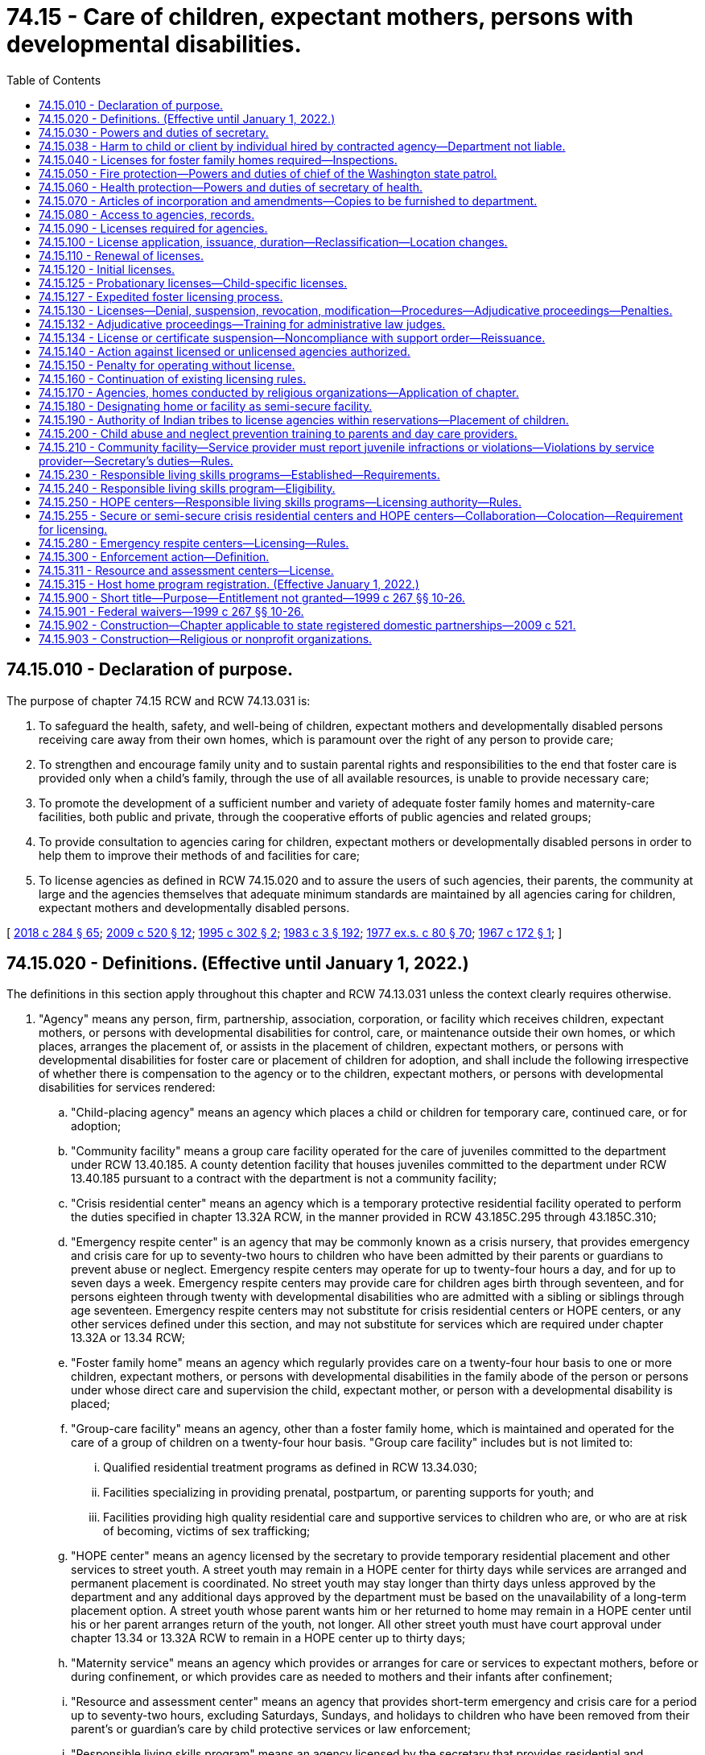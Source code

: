 = 74.15 - Care of children, expectant mothers, persons with developmental disabilities.
:toc:

== 74.15.010 - Declaration of purpose.
The purpose of chapter 74.15 RCW and RCW 74.13.031 is:

. To safeguard the health, safety, and well-being of children, expectant mothers and developmentally disabled persons receiving care away from their own homes, which is paramount over the right of any person to provide care;

. To strengthen and encourage family unity and to sustain parental rights and responsibilities to the end that foster care is provided only when a child's family, through the use of all available resources, is unable to provide necessary care;

. To promote the development of a sufficient number and variety of adequate foster family homes and maternity-care facilities, both public and private, through the cooperative efforts of public agencies and related groups;

. To provide consultation to agencies caring for children, expectant mothers or developmentally disabled persons in order to help them to improve their methods of and facilities for care;

. To license agencies as defined in RCW 74.15.020 and to assure the users of such agencies, their parents, the community at large and the agencies themselves that adequate minimum standards are maintained by all agencies caring for children, expectant mothers and developmentally disabled persons.

[ http://lawfilesext.leg.wa.gov/biennium/2017-18/Pdf/Bills/Session%20Laws/Senate/6407.SL.pdf?cite=2018%20c%20284%20§%2065[2018 c 284 § 65]; http://lawfilesext.leg.wa.gov/biennium/2009-10/Pdf/Bills/Session%20Laws/House/2106-S2.SL.pdf?cite=2009%20c%20520%20§%2012[2009 c 520 § 12]; http://lawfilesext.leg.wa.gov/biennium/1995-96/Pdf/Bills/Session%20Laws/House/1906-S.SL.pdf?cite=1995%20c%20302%20§%202[1995 c 302 § 2]; http://leg.wa.gov/CodeReviser/documents/sessionlaw/1983c3.pdf?cite=1983%20c%203%20§%20192[1983 c 3 § 192]; http://leg.wa.gov/CodeReviser/documents/sessionlaw/1977ex1c80.pdf?cite=1977%20ex.s.%20c%2080%20§%2070[1977 ex.s. c 80 § 70]; http://leg.wa.gov/CodeReviser/documents/sessionlaw/1967c172.pdf?cite=1967%20c%20172%20§%201[1967 c 172 § 1]; ]

== 74.15.020 - Definitions. (Effective until January 1, 2022.)
The definitions in this section apply throughout this chapter and RCW 74.13.031 unless the context clearly requires otherwise.

. "Agency" means any person, firm, partnership, association, corporation, or facility which receives children, expectant mothers, or persons with developmental disabilities for control, care, or maintenance outside their own homes, or which places, arranges the placement of, or assists in the placement of children, expectant mothers, or persons with developmental disabilities for foster care or placement of children for adoption, and shall include the following irrespective of whether there is compensation to the agency or to the children, expectant mothers, or persons with developmental disabilities for services rendered:

.. "Child-placing agency" means an agency which places a child or children for temporary care, continued care, or for adoption;

.. "Community facility" means a group care facility operated for the care of juveniles committed to the department under RCW 13.40.185. A county detention facility that houses juveniles committed to the department under RCW 13.40.185 pursuant to a contract with the department is not a community facility;

.. "Crisis residential center" means an agency which is a temporary protective residential facility operated to perform the duties specified in chapter 13.32A RCW, in the manner provided in RCW 43.185C.295 through 43.185C.310;

.. "Emergency respite center" is an agency that may be commonly known as a crisis nursery, that provides emergency and crisis care for up to seventy-two hours to children who have been admitted by their parents or guardians to prevent abuse or neglect. Emergency respite centers may operate for up to twenty-four hours a day, and for up to seven days a week. Emergency respite centers may provide care for children ages birth through seventeen, and for persons eighteen through twenty with developmental disabilities who are admitted with a sibling or siblings through age seventeen. Emergency respite centers may not substitute for crisis residential centers or HOPE centers, or any other services defined under this section, and may not substitute for services which are required under chapter 13.32A or 13.34 RCW;

.. "Foster family home" means an agency which regularly provides care on a twenty-four hour basis to one or more children, expectant mothers, or persons with developmental disabilities in the family abode of the person or persons under whose direct care and supervision the child, expectant mother, or person with a developmental disability is placed;

.. "Group-care facility" means an agency, other than a foster family home, which is maintained and operated for the care of a group of children on a twenty-four hour basis. "Group care facility" includes but is not limited to:

... Qualified residential treatment programs as defined in RCW 13.34.030;

... Facilities specializing in providing prenatal, postpartum, or parenting supports for youth; and

... Facilities providing high quality residential care and supportive services to children who are, or who are at risk of becoming, victims of sex trafficking;

.. "HOPE center" means an agency licensed by the secretary to provide temporary residential placement and other services to street youth. A street youth may remain in a HOPE center for thirty days while services are arranged and permanent placement is coordinated. No street youth may stay longer than thirty days unless approved by the department and any additional days approved by the department must be based on the unavailability of a long-term placement option. A street youth whose parent wants him or her returned to home may remain in a HOPE center until his or her parent arranges return of the youth, not longer. All other street youth must have court approval under chapter 13.34 or 13.32A RCW to remain in a HOPE center up to thirty days;

.. "Maternity service" means an agency which provides or arranges for care or services to expectant mothers, before or during confinement, or which provides care as needed to mothers and their infants after confinement;

.. "Resource and assessment center" means an agency that provides short-term emergency and crisis care for a period up to seventy-two hours, excluding Saturdays, Sundays, and holidays to children who have been removed from their parent's or guardian's care by child protective services or law enforcement;

.. "Responsible living skills program" means an agency licensed by the secretary that provides residential and transitional living services to persons ages sixteen to eighteen who are dependent under chapter 13.34 RCW and who have been unable to live in his or her legally authorized residence and, as a result, the minor lived outdoors or in another unsafe location not intended for occupancy by the minor. Dependent minors ages fourteen and fifteen may be eligible if no other placement alternative is available and the department approves the placement;

.. "Service provider" means the entity that operates a community facility.

. "Agency" shall not include the following:

.. Persons related to the child, expectant mother, or person with developmental disability in the following ways:

... Any blood relative, including those of half-blood, and including first cousins, second cousins, nephews or nieces, and persons of preceding generations as denoted by prefixes of grand, great, or great-great;

... Stepfather, stepmother, stepbrother, and stepsister;

... A person who legally adopts a child or the child's parent as well as the natural and other legally adopted children of such persons, and other relatives of the adoptive parents in accordance with state law;

... Spouses of any persons named in (a)(i), (ii), or (iii) of this subsection (2), even after the marriage is terminated;

.. Relatives, as named in (a)(i), (ii), (iii), or (iv) of this subsection (2), of any half sibling of the child; or

.. Extended family members, as defined by the law or custom of the Indian child's tribe or, in the absence of such law or custom, a person who has reached the age of eighteen and who is the Indian child's grandparent, aunt or uncle, brother or sister, brother-in-law or sister-in-law, niece or nephew, first or second cousin, or stepparent who provides care in the family abode on a twenty-four-hour basis to an Indian child as defined in 25 U.S.C. Sec. 1903(4);

.. Persons who are legal guardians of the child, expectant mother, or persons with developmental disabilities;

.. Persons who care for a neighbor's or friend's child or children, with or without compensation, where the parent and person providing care on a twenty-four-hour basis have agreed to the placement in writing and the state is not providing any payment for the care;

.. A person, partnership, corporation, or other entity that provides placement or similar services to exchange students or international student exchange visitors or persons who have the care of an exchange student in their home;

.. A person, partnership, corporation, or other entity that provides placement or similar services to international children who have entered the country by obtaining visas that meet the criteria for medical care as established by the United States citizenship and immigration services, or persons who have the care of such an international child in their home;

.. Schools, including boarding schools, which are engaged primarily in education, operate on a definite school year schedule, follow a stated academic curriculum, accept only school-age children and do not accept custody of children;

.. Hospitals licensed pursuant to chapter 70.41 RCW when performing functions defined in chapter 70.41 RCW, nursing homes licensed under chapter 18.51 RCW and assisted living facilities licensed under chapter 18.20 RCW;

.. Licensed physicians or lawyers;

.. Facilities approved and certified under chapter 71A.22 RCW;

.. Any agency having been in operation in this state ten years prior to June 8, 1967, and not seeking or accepting moneys or assistance from any state or federal agency, and is supported in part by an endowment or trust fund;

.. Persons who have a child in their home for purposes of adoption, if the child was placed in such home by a licensed child-placing agency, an authorized public or tribal agency or court or if a replacement report has been filed under chapter 26.33 RCW and the placement has been approved by the court;

.. An agency operated by any unit of local, state, or federal government or an agency licensed by an Indian tribe pursuant to RCW 74.15.190;

.. A maximum or medium security program for juvenile offenders operated by or under contract with the department;

.. An agency located on a federal military reservation, except where the military authorities request that such agency be subject to the licensing requirements of this chapter;

.. [Empty]
... A host home program, and host home, operated by a tax exempt organization for youth not in the care of or receiving services from the department, if that program: (A) Recruits and screens potential homes in the program, including performing background checks on individuals over the age of eighteen residing in the home through the Washington state patrol or equivalent law enforcement agency and performing physical inspections of the home; (B) screens and provides case management services to youth in the program; (C) obtains a notarized permission slip or limited power of attorney from the parent or legal guardian of the youth authorizing the youth to participate in the program and the authorization is updated every six months when a youth remains in a host home longer than six months; (D) obtains insurance for the program through an insurance provider authorized under Title 48 RCW; (E) provides mandatory reporter and confidentiality training; and (F) registers with the secretary of state as provided in RCW 24.03.550.

... For purposes of this section, a "host home" is a private home that volunteers to host youth in need of temporary placement that is associated with a host home program.

... For purposes of this section, a "host home program" is a program that provides support to individual host homes and meets the requirements of (o)(i) of this subsection.

... Any host home program that receives local, state, or government funding shall report the following information to the office of homeless youth prevention and protection programs annually by December 1st of each year: The number of children the program served, why the child was placed with a host home, and where the child went after leaving the host home, including but not limited to returning to the parents, running away, reaching the age of majority, or becoming a dependent of the state;

.. Receiving centers as defined in RCW 7.68.380.

. "Department" means the department of children, youth, and families.

. "Juvenile" means a person under the age of twenty-one who has been sentenced to a term of confinement under the supervision of the department under RCW 13.40.185.

. "Performance-based contracts" or "contracting" means the structuring of all aspects of the procurement of services around the purpose of the work to be performed and the desired results with the contract requirements set forth in clear, specific, and objective terms with measurable outcomes. Contracts may also include provisions that link the performance of the contractor to the level and timing of the reimbursement.

. "Probationary license" means a license issued as a disciplinary measure to an agency that has previously been issued a full license but is out of compliance with licensing standards.

. "Requirement" means any rule, regulation, or standard of care to be maintained by an agency.

. "Secretary" means the secretary of the department.

. "Street youth" means a person under the age of eighteen who lives outdoors or in another unsafe location not intended for occupancy by the minor and who is not residing with his or her parent or at his or her legally authorized residence.

. "Transitional living services" means at a minimum, to the extent funds are available, the following:

.. Educational services, including basic literacy and computational skills training, either in local alternative or public high schools or in a high school equivalency program that leads to obtaining a high school equivalency degree;

.. Assistance and counseling related to obtaining vocational training or higher education, job readiness, job search assistance, and placement programs;

.. Counseling and instruction in life skills such as money management, home management, consumer skills, parenting, health care, access to community resources, and transportation and housing options;

.. Individual and group counseling; and

.. Establishing networks with federal agencies and state and local organizations such as the United States department of labor, employment and training administration programs including the workforce innovation and opportunity act which administers private industry councils and the job corps; vocational rehabilitation; and volunteer programs.

[ http://lawfilesext.leg.wa.gov/biennium/2019-20/Pdf/Bills/Session%20Laws/House/1775-S3.SL.pdf?cite=2020%20c%20331%20§%2010[2020 c 331 § 10]; http://lawfilesext.leg.wa.gov/biennium/2019-20/Pdf/Bills/Session%20Laws/Senate/6623.SL.pdf?cite=2020%20c%20265%20§%201[2020 c 265 § 1]; http://lawfilesext.leg.wa.gov/biennium/2019-20/Pdf/Bills/Session%20Laws/House/1900.SL.pdf?cite=2019%20c%20172%20§%2010[2019 c 172 § 10]; http://lawfilesext.leg.wa.gov/biennium/2017-18/Pdf/Bills/Session%20Laws/Senate/6407.SL.pdf?cite=2018%20c%20284%20§%2067[2018 c 284 § 67]; 2018 c 284 § 66; http://lawfilesext.leg.wa.gov/biennium/2017-18/Pdf/Bills/Session%20Laws/House/1661-S2.SL.pdf?cite=2017%203rd%20sp.s.%20c%206%20§%20408[2017 3rd sp.s. c 6 § 408]; http://lawfilesext.leg.wa.gov/biennium/2017-18/Pdf/Bills/Session%20Laws/Senate/5237.SL.pdf?cite=2017%20c%2039%20§%2011[2017 c 39 § 11]; http://lawfilesext.leg.wa.gov/biennium/2015-16/Pdf/Bills/Session%20Laws/House/2440-S.SL.pdf?cite=2016%20c%20166%20§%201[2016 c 166 § 1]; http://lawfilesext.leg.wa.gov/biennium/2013-14/Pdf/Bills/Session%20Laws/House/1261-S.SL.pdf?cite=2013%20c%20105%20§%202[2013 c 105 § 2]; http://lawfilesext.leg.wa.gov/biennium/2011-12/Pdf/Bills/Session%20Laws/House/2056-S.SL.pdf?cite=2012%20c%2010%20§%2061[2012 c 10 § 61]; http://lawfilesext.leg.wa.gov/biennium/2009-10/Pdf/Bills/Session%20Laws/House/2106-S2.SL.pdf?cite=2009%20c%20520%20§%2013[2009 c 520 § 13]; http://lawfilesext.leg.wa.gov/biennium/2007-08/Pdf/Bills/Session%20Laws/House/1377.SL.pdf?cite=2007%20c%20412%20§%201[2007 c 412 § 1]; http://lawfilesext.leg.wa.gov/biennium/2005-06/Pdf/Bills/Session%20Laws/House/2964-S2.SL.pdf?cite=2006%20c%20265%20§%20401[2006 c 265 § 401]; http://lawfilesext.leg.wa.gov/biennium/2005-06/Pdf/Bills/Session%20Laws/House/3182-S.SL.pdf?cite=2006%20c%2090%20§%201[2006 c 90 § 1]; http://lawfilesext.leg.wa.gov/biennium/2005-06/Pdf/Bills/Session%20Laws/House/2353-S2.SL.pdf?cite=2006%20c%2054%20§%207[2006 c 54 § 7]; prior:  2001 c 230 § 1; http://lawfilesext.leg.wa.gov/biennium/2001-02/Pdf/Bills/Session%20Laws/House/1346.SL.pdf?cite=2001%20c%20144%20§%201[2001 c 144 § 1]; http://lawfilesext.leg.wa.gov/biennium/2001-02/Pdf/Bills/Session%20Laws/House/1070.SL.pdf?cite=2001%20c%20137%20§%203[2001 c 137 § 3]; http://lawfilesext.leg.wa.gov/biennium/1999-00/Pdf/Bills/Session%20Laws/House/1493-S2.SL.pdf?cite=1999%20c%20267%20§%2011[1999 c 267 § 11]; http://lawfilesext.leg.wa.gov/biennium/1997-98/Pdf/Bills/Session%20Laws/Senate/6445-S2.SL.pdf?cite=1998%20c%20269%20§%203[1998 c 269 § 3]; http://lawfilesext.leg.wa.gov/biennium/1997-98/Pdf/Bills/Session%20Laws/Senate/5018.SL.pdf?cite=1997%20c%20245%20§%207[1997 c 245 § 7]; prior:  1995 c 311 § 18; http://lawfilesext.leg.wa.gov/biennium/1995-96/Pdf/Bills/Session%20Laws/House/1906-S.SL.pdf?cite=1995%20c%20302%20§%203[1995 c 302 § 3]; http://lawfilesext.leg.wa.gov/biennium/1993-94/Pdf/Bills/Session%20Laws/Senate/6025.SL.pdf?cite=1994%20c%20273%20§%2021[1994 c 273 § 21]; http://lawfilesext.leg.wa.gov/biennium/1991-92/Pdf/Bills/Session%20Laws/House/1051-S.SL.pdf?cite=1991%20c%20128%20§%2014[1991 c 128 § 14]; http://leg.wa.gov/CodeReviser/documents/sessionlaw/1988c176.pdf?cite=1988%20c%20176%20§%20912[1988 c 176 § 912]; http://leg.wa.gov/CodeReviser/documents/sessionlaw/1987c170.pdf?cite=1987%20c%20170%20§%2012[1987 c 170 § 12]; http://leg.wa.gov/CodeReviser/documents/sessionlaw/1982c118.pdf?cite=1982%20c%20118%20§%205[1982 c 118 § 5]; http://leg.wa.gov/CodeReviser/documents/sessionlaw/1979c155.pdf?cite=1979%20c%20155%20§%2083[1979 c 155 § 83]; http://leg.wa.gov/CodeReviser/documents/sessionlaw/1977ex1c80.pdf?cite=1977%20ex.s.%20c%2080%20§%2071[1977 ex.s. c 80 § 71]; http://leg.wa.gov/CodeReviser/documents/sessionlaw/1967c172.pdf?cite=1967%20c%20172%20§%202[1967 c 172 § 2]; ]

== 74.15.030 - Powers and duties of secretary.
The secretary shall have the power and it shall be the secretary's duty:

. In consultation with the children's services advisory committee, and with the advice and assistance of persons representative of the various type agencies to be licensed, to designate categories of facilities for which separate or different requirements shall be developed as may be appropriate whether because of variations in the ages, sex and other characteristics of persons served, variations in the purposes and services offered or size or structure of the agencies to be licensed hereunder, or because of any other factor relevant thereto;

. In consultation with the children's services advisory committee, and with the advice and assistance of persons representative of the various type agencies to be licensed, to adopt and publish minimum requirements for licensing applicable to each of the various categories of agencies to be licensed.

The minimum requirements shall be limited to:

.. The size and suitability of a facility and the plan of operation for carrying out the purpose for which an applicant seeks a license;

.. Obtaining background information and any out-of-state equivalent, to determine whether the applicant or service provider is disqualified and to determine the character, competence, and suitability of an agency, the agency's employees, volunteers, and other persons associated with an agency;

.. Conducting background checks for those who will or may have unsupervised access to children or expectant mothers; however, a background check is not required if a caregiver approves an activity pursuant to the prudent parent standard contained in RCW 74.13.710;

.. Obtaining child protective services information or records maintained in the department case management information system. No unfounded allegation of child abuse or neglect as defined in RCW 26.44.020 may be disclosed to a child-placing agency, private adoption agency, or any other provider licensed under this chapter;

.. Submitting a fingerprint-based background check through the Washington state patrol under chapter 10.97 RCW and through the federal bureau of investigation for:

... Agencies and their staff, volunteers, students, and interns when the agency is seeking license or relicense;

... Foster care and adoption placements; and

... Any adult living in a home where a child may be placed;

.. If any adult living in the home has not resided in the state of Washington for the preceding five years, the department shall review any child abuse and neglect registries maintained by any state where the adult has resided over the preceding five years;

.. The cost of fingerprint background check fees will be paid as required in RCW 43.43.837;

.. National and state background information must be used solely for the purpose of determining eligibility for a license and for determining the character, suitability, and competence of those persons or agencies, excluding parents, not required to be licensed who are authorized to care for children or expectant mothers;

.. The number of qualified persons required to render the type of care and treatment for which an agency seeks a license;

.. The safety, cleanliness, and general adequacy of the premises to provide for the comfort, care and well-being of children or expectant mothers;

.. The provision of necessary care, including food, clothing, supervision and discipline; physical, mental and social well-being; and educational, recreational and spiritual opportunities for those served;

.. The financial ability of an agency to comply with minimum requirements established pursuant to this chapter and RCW 74.13.031; and

.. The maintenance of records pertaining to the admission, progress, health and discharge of persons served;

. To investigate any person, including relatives by blood or marriage except for parents, for character, suitability, and competence in the care and treatment of children or expectant mothers prior to authorizing that person to care for children or expectant mothers. However, if a child is placed with a relative under RCW 13.34.065 or 13.34.130, and if such relative appears otherwise suitable and competent to provide care and treatment the criminal history background check required by this section need not be completed before placement, but shall be completed as soon as possible after placement;

. On reports of alleged child abuse and neglect, to investigate agencies in accordance with chapter 26.44 RCW, including agencies or facilities operated by the department of social and health services that receive children for care outside their own homes, child day-care centers, and family day-care homes, to determine whether the alleged abuse or neglect has occurred, and whether child protective services or referral to a law enforcement agency is appropriate;

. To issue, revoke, or deny licenses to agencies pursuant to this chapter and RCW 74.13.031. Licenses shall specify the category of care which an agency is authorized to render and the ages, sex and number of persons to be served;

. To prescribe the procedures and the form and contents of reports necessary for the administration of this chapter and RCW 74.13.031 and to require regular reports from each licensee;

. To inspect agencies periodically to determine whether or not there is compliance with this chapter and RCW 74.13.031 and the requirements adopted hereunder;

. To review requirements adopted hereunder at least every two years and to adopt appropriate changes after consultation with affected groups for child day-care requirements and with the children's services advisory committee for requirements for other agencies; and

. To consult with public and private agencies in order to help them improve their methods and facilities for the care of children or expectant mothers.

[ http://lawfilesext.leg.wa.gov/biennium/2019-20/Pdf/Bills/Session%20Laws/Senate/5955-S.SL.pdf?cite=2019%20c%20470%20§%2020[2019 c 470 § 20]; http://lawfilesext.leg.wa.gov/biennium/2017-18/Pdf/Bills/Session%20Laws/House/1661-S2.SL.pdf?cite=2017%203rd%20sp.s.%20c%206%20§%20409[2017 3rd sp.s. c 6 § 409]; http://lawfilesext.leg.wa.gov/biennium/2013-14/Pdf/Bills/Session%20Laws/Senate/6479-S.SL.pdf?cite=2014%20c%20104%20§%202[2014 c 104 § 2]; http://lawfilesext.leg.wa.gov/biennium/2007-08/Pdf/Bills/Session%20Laws/Senate/5774-S.SL.pdf?cite=2007%20c%20387%20§%205[2007 c 387 § 5]; http://lawfilesext.leg.wa.gov/biennium/2007-08/Pdf/Bills/Session%20Laws/Senate/5952-S.SL.pdf?cite=2007%20c%2017%20§%2014[2007 c 17 § 14]; prior:  2006 c 265 § 402; http://lawfilesext.leg.wa.gov/biennium/2005-06/Pdf/Bills/Session%20Laws/House/2353-S2.SL.pdf?cite=2006%20c%2054%20§%208[2006 c 54 § 8]; http://lawfilesext.leg.wa.gov/biennium/2005-06/Pdf/Bills/Session%20Laws/House/1152-S2.SL.pdf?cite=2005%20c%20490%20§%2011[2005 c 490 § 11]; prior:  2000 c 162 § 20; http://lawfilesext.leg.wa.gov/biennium/1999-00/Pdf/Bills/Session%20Laws/Senate/6217-S.SL.pdf?cite=2000%20c%20122%20§%2040[2000 c 122 § 40]; http://lawfilesext.leg.wa.gov/biennium/1997-98/Pdf/Bills/Session%20Laws/Senate/5710-S2.SL.pdf?cite=1997%20c%20386%20§%2033[1997 c 386 § 33]; http://lawfilesext.leg.wa.gov/biennium/1995-96/Pdf/Bills/Session%20Laws/House/1906-S.SL.pdf?cite=1995%20c%20302%20§%204[1995 c 302 § 4]; http://leg.wa.gov/CodeReviser/documents/sessionlaw/1988c189.pdf?cite=1988%20c%20189%20§%203[1988 c 189 § 3]; prior:  1987 c 524 § 13; http://leg.wa.gov/CodeReviser/documents/sessionlaw/1987c486.pdf?cite=1987%20c%20486%20§%2014[1987 c 486 § 14]; http://leg.wa.gov/CodeReviser/documents/sessionlaw/1984c188.pdf?cite=1984%20c%20188%20§%205[1984 c 188 § 5]; http://leg.wa.gov/CodeReviser/documents/sessionlaw/1982c118.pdf?cite=1982%20c%20118%20§%206[1982 c 118 § 6]; http://leg.wa.gov/CodeReviser/documents/sessionlaw/1980c125.pdf?cite=1980%20c%20125%20§%201[1980 c 125 § 1]; http://leg.wa.gov/CodeReviser/documents/sessionlaw/1979c141.pdf?cite=1979%20c%20141%20§%20355[1979 c 141 § 355]; http://leg.wa.gov/CodeReviser/documents/sessionlaw/1977ex1c80.pdf?cite=1977%20ex.s.%20c%2080%20§%2072[1977 ex.s. c 80 § 72]; http://leg.wa.gov/CodeReviser/documents/sessionlaw/1967c172.pdf?cite=1967%20c%20172%20§%203[1967 c 172 § 3]; ]

== 74.15.038 - Harm to child or client by individual hired by contracted agency—Department not liable.
If an agency operating under contract with the department chooses to hire an individual that would be precluded from employment with the department based on a disqualifying crime or negative action, the department and its officers and employees have no liability arising from any injury or harm to a child or other department client that is attributable to such individual.

[ http://lawfilesext.leg.wa.gov/biennium/2017-18/Pdf/Bills/Session%20Laws/Senate/6287.SL.pdf?cite=2018%20c%2058%20§%2056[2018 c 58 § 56]; http://lawfilesext.leg.wa.gov/biennium/2013-14/Pdf/Bills/Session%20Laws/Senate/6095-S.SL.pdf?cite=2014%20c%2088%20§%203[2014 c 88 § 3]; ]

== 74.15.040 - Licenses for foster family homes required—Inspections.
An agency seeking to accept and serve children, developmentally disabled persons, or expectant mothers as a foster family home shall make application for license in such form and substance as required by the department. The department shall maintain a list of applicants through which placement may be undertaken. However, agencies and the department shall not place a child, developmentally disabled person, or expectant mother in a home until the home is licensed. The department shall inquire whether an applicant has previously resided in any other state or foreign country and shall check databases available to it through the Washington state patrol and federal bureau of investigation to ascertain whether the applicant has ever been the subject of a conviction or civil finding outside of the state of Washington that bears upon the fitness of the applicant to serve as a foster family home. Foster family homes shall be inspected prior to licensure, except that inspection by the department is not required if the foster family home is under the supervision of a licensed agency upon certification to the department by the licensed agency that such homes meet the requirements for foster homes as adopted pursuant to chapter 74.15 RCW and RCW 74.13.031.

[ http://lawfilesext.leg.wa.gov/biennium/2007-08/Pdf/Bills/Session%20Laws/House/2835.SL.pdf?cite=2008%20c%20232%20§%203[2008 c 232 § 3]; http://leg.wa.gov/CodeReviser/documents/sessionlaw/1982c118.pdf?cite=1982%20c%20118%20§%207[1982 c 118 § 7]; http://leg.wa.gov/CodeReviser/documents/sessionlaw/1979c141.pdf?cite=1979%20c%20141%20§%20356[1979 c 141 § 356]; http://leg.wa.gov/CodeReviser/documents/sessionlaw/1967c172.pdf?cite=1967%20c%20172%20§%204[1967 c 172 § 4]; ]

== 74.15.050 - Fire protection—Powers and duties of chief of the Washington state patrol.
The chief of the Washington state patrol, through the director of fire protection, shall have the power and it shall be his or her duty:

. In consultation with the children's services advisory committee and with the advice and assistance of persons representative of the various type agencies to be licensed, to adopt recognized minimum standard requirements pertaining to each category of agency established pursuant to chapter 74.15 RCW and RCW 74.13.031, except foster family homes and child-placing agencies, necessary to protect all persons residing therein from fire hazards;

. To make or cause to be made such inspections and investigations of agencies, other than foster family homes or child-placing agencies, as he or she deems necessary;

. To make a periodic review of requirements under RCW 74.15.030(7) and to adopt necessary changes after consultation as required in subsection (1) of this section;

. To issue to applicants for licenses hereunder, other than foster family homes or child-placing agencies, who comply with the requirements, a certificate of compliance, a copy of which shall be presented to the department before a license shall be issued, except that an initial license may be issued as provided in RCW 74.15.120.

[ http://lawfilesext.leg.wa.gov/biennium/2009-10/Pdf/Bills/Session%20Laws/House/2106-S2.SL.pdf?cite=2009%20c%20520%20§%2015[2009 c 520 § 15]; http://lawfilesext.leg.wa.gov/biennium/1995-96/Pdf/Bills/Session%20Laws/Senate/5093-S.SL.pdf?cite=1995%20c%20369%20§%2062[1995 c 369 § 62]; http://leg.wa.gov/CodeReviser/documents/sessionlaw/1986c266.pdf?cite=1986%20c%20266%20§%20123[1986 c 266 § 123]; http://leg.wa.gov/CodeReviser/documents/sessionlaw/1982c118.pdf?cite=1982%20c%20118%20§%208[1982 c 118 § 8]; http://leg.wa.gov/CodeReviser/documents/sessionlaw/1979c141.pdf?cite=1979%20c%20141%20§%20357[1979 c 141 § 357]; http://leg.wa.gov/CodeReviser/documents/sessionlaw/1967c172.pdf?cite=1967%20c%20172%20§%205[1967 c 172 § 5]; ]

== 74.15.060 - Health protection—Powers and duties of secretary of health.
The secretary of health shall have the power and it shall be his or her duty:

In consultation with the children's services advisory committee and with the advice and assistance of persons representative of the various type agencies to be licensed, to develop minimum requirements pertaining to each category of agency established pursuant to chapter 74.15 RCW and RCW 74.13.031, necessary to promote the health of all persons residing therein.

The secretary of health or the city, county, or district health department designated by the secretary shall have the power and the duty:

. To make or cause to be made such inspections and investigations of agencies as may be deemed necessary; and

. To issue to applicants for licenses hereunder who comply with the requirements adopted hereunder, a certificate of compliance, a copy of which shall be presented to the department before a license shall be issued, except that an initial license may be issued as provided in RCW 74.15.120.

[ http://lawfilesext.leg.wa.gov/biennium/2017-18/Pdf/Bills/Session%20Laws/House/1661-S2.SL.pdf?cite=2017%203rd%20sp.s.%20c%206%20§%20410[2017 3rd sp.s. c 6 § 410]; http://lawfilesext.leg.wa.gov/biennium/1991-92/Pdf/Bills/Session%20Laws/House/1115.SL.pdf?cite=1991%20c%203%20§%20376[1991 c 3 § 376]; http://leg.wa.gov/CodeReviser/documents/sessionlaw/1989ex1c9.pdf?cite=1989%201st%20ex.s.%20c%209%20§%20265[1989 1st ex.s. c 9 § 265]; http://leg.wa.gov/CodeReviser/documents/sessionlaw/1987c524.pdf?cite=1987%20c%20524%20§%2014[1987 c 524 § 14]; http://leg.wa.gov/CodeReviser/documents/sessionlaw/1982c118.pdf?cite=1982%20c%20118%20§%209[1982 c 118 § 9]; http://leg.wa.gov/CodeReviser/documents/sessionlaw/1970ex1c18.pdf?cite=1970%20ex.s.%20c%2018%20§%2014[1970 ex.s. c 18 § 14]; http://leg.wa.gov/CodeReviser/documents/sessionlaw/1967c172.pdf?cite=1967%20c%20172%20§%206[1967 c 172 § 6]; ]

== 74.15.070 - Articles of incorporation and amendments—Copies to be furnished to department.
A copy of the articles of incorporation of any agency or amendments to the articles of existing corporation agencies shall be sent by the secretary of state to the department at the time such articles or amendments are filed.

[ http://lawfilesext.leg.wa.gov/biennium/2017-18/Pdf/Bills/Session%20Laws/House/1661-S2.SL.pdf?cite=2017%203rd%20sp.s.%20c%206%20§%20411[2017 3rd sp.s. c 6 § 411]; http://leg.wa.gov/CodeReviser/documents/sessionlaw/1979c141.pdf?cite=1979%20c%20141%20§%20358[1979 c 141 § 358]; http://leg.wa.gov/CodeReviser/documents/sessionlaw/1967c172.pdf?cite=1967%20c%20172%20§%207[1967 c 172 § 7]; ]

== 74.15.080 - Access to agencies, records.
All agencies subject to chapter 74.15 RCW and RCW 74.13.031 shall accord the department, the secretary of health, the chief of the Washington state patrol, and the director of fire protection, or their designees, the right of entrance and the privilege of access to and inspection of records for the purpose of determining whether or not there is compliance with the provisions of chapter 74.15 RCW and RCW 74.13.031 and the requirements adopted thereunder.

[ http://lawfilesext.leg.wa.gov/biennium/2017-18/Pdf/Bills/Session%20Laws/House/1661-S2.SL.pdf?cite=2017%203rd%20sp.s.%20c%206%20§%20412[2017 3rd sp.s. c 6 § 412]; http://lawfilesext.leg.wa.gov/biennium/1995-96/Pdf/Bills/Session%20Laws/Senate/5093-S.SL.pdf?cite=1995%20c%20369%20§%2063[1995 c 369 § 63]; http://leg.wa.gov/CodeReviser/documents/sessionlaw/1989ex1c9.pdf?cite=1989%201st%20ex.s.%20c%209%20§%20266[1989 1st ex.s. c 9 § 266]; http://leg.wa.gov/CodeReviser/documents/sessionlaw/1986c266.pdf?cite=1986%20c%20266%20§%20124[1986 c 266 § 124]; http://leg.wa.gov/CodeReviser/documents/sessionlaw/1979c141.pdf?cite=1979%20c%20141%20§%20359[1979 c 141 § 359]; http://leg.wa.gov/CodeReviser/documents/sessionlaw/1967c172.pdf?cite=1967%20c%20172%20§%208[1967 c 172 § 8]; ]

== 74.15.090 - Licenses required for agencies.
Except as provided in RCW 74.15.190, it shall hereafter be unlawful for any agency to receive children, expectant mothers or developmentally disabled persons for supervision or care, or arrange for the placement of such persons, unless such agency is licensed as provided in chapter 74.15 RCW.

[ http://leg.wa.gov/CodeReviser/documents/sessionlaw/1987c170.pdf?cite=1987%20c%20170%20§%2014[1987 c 170 § 14]; http://leg.wa.gov/CodeReviser/documents/sessionlaw/1982c118.pdf?cite=1982%20c%20118%20§%2010[1982 c 118 § 10]; http://leg.wa.gov/CodeReviser/documents/sessionlaw/1977ex1c80.pdf?cite=1977%20ex.s.%20c%2080%20§%2073[1977 ex.s. c 80 § 73]; http://leg.wa.gov/CodeReviser/documents/sessionlaw/1967c172.pdf?cite=1967%20c%20172%20§%209[1967 c 172 § 9]; ]

== 74.15.100 - License application, issuance, duration—Reclassification—Location changes.
Each agency shall make application for a license or renewal of license to the department on forms prescribed by the department. A licensed agency having foster family homes under its supervision may make application for a license on behalf of any such foster family home. Such a foster home license shall cease to be valid when the home is no longer under the supervision of that agency. Upon receipt of such application, the department shall either grant or deny a license within ninety days unless the application is for licensure as a foster family home, in which case RCW 74.15.040 shall govern. A license shall be granted if the agency meets the minimum requirements set forth in this chapter and RCW 74.13.031 and the departmental requirements consistent herewith, except that an initial license may be issued as provided in RCW 74.15.120. Licenses provided for in this chapter and RCW 74.13.031 shall be issued for a period of three years. The licensee, however, shall advise the secretary of any material change in circumstances which might constitute grounds for reclassification of license as to category. The license issued under this chapter is not transferable and applies only to the licensee. The license shall be limited to a particular location which shall be stated on the license. For licensed foster family homes having an acceptable history of child care, the license may remain in effect for thirty days after a move, except that this will apply only if the family remains intact and children are placed in their care. Licensees must notify their licensor before moving to a new location and may request a continuation of the license at the new location. The department shall conduct a home inspection following notification that a foster family home has moved to a new location. Provided the new location and licensees meet minimum licensing standards, the licensor shall amend the license to reflect the new location. Licensees whose family remains intact and have no children placed in their care at the time of a move to a new location shall notify their licensor within ninety days of moving. If the licensee is in good standing at the time of the move, the licensor shall place the home on no-referral status and complete a home inspection within thirty days of notification. Such licensees shall remain on no-referral status and no new placements may be made in their home until the inspection is complete and the licensor determines that the new location meets minimum licensing standards.

[ http://lawfilesext.leg.wa.gov/biennium/2019-20/Pdf/Bills/Session%20Laws/Senate/6500-S.SL.pdf?cite=2020%20c%2073%20§%202[2020 c 73 § 2]; http://lawfilesext.leg.wa.gov/biennium/2017-18/Pdf/Bills/Session%20Laws/Senate/6407.SL.pdf?cite=2018%20c%20284%20§%2068[2018 c 284 § 68]; http://lawfilesext.leg.wa.gov/biennium/2009-10/Pdf/Bills/Session%20Laws/House/2106-S2.SL.pdf?cite=2009%20c%20520%20§%2016[2009 c 520 § 16]; http://lawfilesext.leg.wa.gov/biennium/2009-10/Pdf/Bills/Session%20Laws/Senate/5015.SL.pdf?cite=2009%20c%20206%20§%201[2009 c 206 § 1]; http://lawfilesext.leg.wa.gov/biennium/2005-06/Pdf/Bills/Session%20Laws/House/2964-S2.SL.pdf?cite=2006%20c%20265%20§%20403[2006 c 265 § 403]; http://lawfilesext.leg.wa.gov/biennium/1995-96/Pdf/Bills/Session%20Laws/House/1906-S.SL.pdf?cite=1995%20c%20302%20§%208[1995 c 302 § 8]; http://leg.wa.gov/CodeReviser/documents/sessionlaw/1982c118.pdf?cite=1982%20c%20118%20§%2011[1982 c 118 § 11]; http://leg.wa.gov/CodeReviser/documents/sessionlaw/1979c141.pdf?cite=1979%20c%20141%20§%20360[1979 c 141 § 360]; http://leg.wa.gov/CodeReviser/documents/sessionlaw/1967c172.pdf?cite=1967%20c%20172%20§%2010[1967 c 172 § 10]; ]

== 74.15.110 - Renewal of licenses.
If a licensee desires to apply for a renewal of its license, a request for a renewal shall be filed ninety days prior to the expiration date of the license except that a request for renewal of a foster family home license shall be filed prior to the expiration of the license. If the department has failed to act at the time of the expiration date of the license, the license shall continue in effect until such time as the department shall act.

[ http://lawfilesext.leg.wa.gov/biennium/1991-92/Pdf/Bills/Session%20Laws/Senate/5090-S.SL.pdf?cite=1991%20c%2014%20§%201[1991 c 14 § 1]; http://leg.wa.gov/CodeReviser/documents/sessionlaw/1967c172.pdf?cite=1967%20c%20172%20§%2011[1967 c 172 § 11]; ]

== 74.15.120 - Initial licenses.
The secretary may, at his or her discretion, issue an initial license instead of a full license, to an agency or facility for a period not to exceed six months, renewable for a period not to exceed two years, to allow such agency or facility reasonable time to become eligible for full license. An initial license shall not be granted to any foster family home except as specified in this section. An initial license may be granted to a foster family home only if the following three conditions are met: (1) The license is limited so that the licensee is authorized to provide care only to a specific child or specific children; (2) the department has determined that the licensee has a relationship with the child, and the child is comfortable with the licensee, or that it would otherwise be in the child's best interest to remain or be placed in the licensee's home; and (3) the initial license is issued for a period not to exceed ninety days.

[ http://lawfilesext.leg.wa.gov/biennium/2017-18/Pdf/Bills/Session%20Laws/House/1661-S2.SL.pdf?cite=2017%203rd%20sp.s.%20c%206%20§%20413[2017 3rd sp.s. c 6 § 413]; http://lawfilesext.leg.wa.gov/biennium/1995-96/Pdf/Bills/Session%20Laws/Senate/5885-S.SL.pdf?cite=1995%20c%20311%20§%2022[1995 c 311 § 22]; http://leg.wa.gov/CodeReviser/documents/sessionlaw/1979c141.pdf?cite=1979%20c%20141%20§%20361[1979 c 141 § 361]; http://leg.wa.gov/CodeReviser/documents/sessionlaw/1967c172.pdf?cite=1967%20c%20172%20§%2012[1967 c 172 § 12]; ]

== 74.15.125 - Probationary licenses—Child-specific licenses.
. The department may issue a probationary license to a licensee who has had a license but is temporarily unable to comply with a rule or has been the subject of multiple complaints or concerns about noncompliance if:

.. The noncompliance does not present an immediate threat to the health and well-being of the children but would be likely to do so if allowed to continue; and

.. The licensee has a plan approved by the department to correct the area of noncompliance within the probationary period.

. A probationary license may be issued for up to six months, and at the discretion of the department it may be extended for an additional six months. The department shall immediately terminate the probationary license, if at any time the noncompliance for which the probationary license was issued presents an immediate threat to the health or well-being of the children.

. The department may, at any time, issue a probationary license for due cause that states the conditions of probation.

. An existing license is invalidated when a probationary license is issued.

. At the expiration of the probationary license, the department shall reinstate the original license for the remainder of its term, issue a new license, or revoke the original license.

. A right to an adjudicative proceeding shall not accrue to the licensee whose license has been placed on probationary status unless the licensee does not agree with the placement on probationary status and the department then suspends, revokes, or modifies the license.

. [Empty]
.. The department may issue a child-specific license to a relative, as defined in RCW 13.36.020, or a suitable person, as defined in RCW 13.36.020, who opts to become licensed for placement of a specific child and that child's siblings or relatives in the department's care, custody, and control.

.. Such individuals must meet all minimum licensing requirements for foster family homes established pursuant to RCW 74.15.030 and are subject to child-specific license criteria, which the department is authorized to establish by rule.

.. For purposes of federal funding, a child-specific license is considered a full license with all of the rights and responsibilities of a foster family home license, except that at the discretion of the department the licensee may only receive placement of specific children pursuant to (a) of this subsection.

.. A child-specific license does not confer upon the licensee a right to placement of a particular child, nor does it confer party status in any proceeding under chapter 13.34 RCW.

.. The department shall seek input from the following stakeholders during the development and adoption of rules necessary to implement this section: Representatives from the kinship care oversight committee, an organization that represents current and former foster youth, an organization that represents child placing agencies, and a statewide advisory group of foster youth and alumni of foster care. The department shall seek tribal input as outlined in the department's government-to-government policy, per RCW 43.376.020.

[ http://lawfilesext.leg.wa.gov/biennium/2021-22/Pdf/Bills/Session%20Laws/Senate/5151-S.SL.pdf?cite=2021%20c%20304%20§%2030[2021 c 304 § 30]; http://lawfilesext.leg.wa.gov/biennium/1995-96/Pdf/Bills/Session%20Laws/House/1906-S.SL.pdf?cite=1995%20c%20302%20§%207[1995 c 302 § 7]; ]

== 74.15.127 - Expedited foster licensing process.
. The department shall design and implement an expedited foster licensing process.

. The expedited foster licensing process described in this section shall be available to individuals who:

.. Were licensed within the last five years;

.. Were not the subject of an adverse licensing action or a voluntary relinquishment;

.. Seek licensure for the same residence for which he or she was previously licensed provided that any changes to family constellation since the previous license is limited to individuals leaving the family constellation; and

.. Apply to the same agency for which he or she was previously licensed, with the understanding that the agency must be agreeable to supervise the home.

. The department shall make every effort to ensure that individuals qualifying for and seeking an expedited license are able to become licensed within forty days of the department receiving his or her application.

. The department shall only issue a foster license pursuant to this section after receiving a completed fingerprint-based background check, and may delay issuance of an expedited license solely based on awaiting the results of a background check.

. The department may issue a provisional expedited license pursuant to this section before completing a home study, but shall complete the home study as soon as possible after issuing a provisional expedited license.

. The department and its officers, agents, employees, and volunteers are not liable for injuries caused by the expedited foster licensing process.

[ http://lawfilesext.leg.wa.gov/biennium/2017-18/Pdf/Bills/Session%20Laws/Senate/5890-S.SL.pdf?cite=2017%203rd%20sp.s.%20c%2020%20§%204[2017 3rd sp.s. c 20 § 4]; ]

== 74.15.130 - Licenses—Denial, suspension, revocation, modification—Procedures—Adjudicative proceedings—Penalties.
. An agency may be denied a license, or any license issued pursuant to chapter 74.15 RCW and RCW 74.13.031 may be suspended, revoked, modified, or not renewed by the secretary upon proof (a) that the agency has failed or refused to comply with the provisions of chapter 74.15 RCW and RCW 74.13.031 or the requirements promulgated pursuant to the provisions of chapter 74.15 RCW and RCW 74.13.031; or (b) that the conditions required for the issuance of a license under chapter 74.15 RCW and RCW 74.13.031 have ceased to exist with respect to such licenses. RCW 43.20A.205 governs notice of a license denial, revocation, suspension, or modification and provides the right to an adjudicative proceeding.

. In any adjudicative proceeding regarding the denial, modification, suspension, or revocation of a foster family home license, the department's decision shall be upheld if there is reasonable cause to believe that:

.. The applicant or licensee lacks the character, suitability, or competence to care for children placed in out-of-home care, however, no unfounded, inconclusive, or screened-out report of child abuse or neglect may be used to deny employment or a license;

.. The applicant or licensee has failed or refused to comply with any provision of chapter 74.15 RCW, RCW 74.13.031, or the requirements adopted pursuant to such provisions; or

.. The conditions required for issuance of a license under chapter 74.15 RCW and RCW 74.13.031 have ceased to exist with respect to such licenses.

. In any adjudicative proceeding regarding the denial, modification, suspension, or revocation of any license under this chapter, other than a foster family home license, the department's decision shall be upheld if it is supported by a preponderance of the evidence.

. The department may assess civil monetary penalties upon proof that an agency has failed or refused to comply with the rules adopted under the provisions of this chapter and RCW 74.13.031 or that an agency subject to licensing under this chapter and RCW 74.13.031 is operating without a license except that civil monetary penalties shall not be levied against a licensed foster home. Monetary penalties levied against unlicensed agencies that submit an application for licensure within thirty days of notification and subsequently become licensed will be forgiven. These penalties may be assessed in addition to or in lieu of other disciplinary actions. Civil monetary penalties, if imposed, may be assessed and collected, with interest, for each day an agency is or was out of compliance. Civil monetary penalties shall not exceed two hundred fifty dollars per violation for group homes and child-placing agencies. Each day upon which the same or substantially similar action occurs is a separate violation subject to the assessment of a separate penalty. The department shall provide a notification period before a monetary penalty is effective and may forgive the penalty levied if the agency comes into compliance during this period. The department may suspend, revoke, or not renew a license for failure to pay a civil monetary penalty it has assessed pursuant to this chapter within ten days after such assessment becomes final. Chapter 43.20A RCW governs notice of a civil monetary penalty and provides the right of an adjudicative proceeding. The preponderance of evidence standard shall apply in adjudicative proceedings related to assessment of civil monetary penalties.

[ http://lawfilesext.leg.wa.gov/biennium/2007-08/Pdf/Bills/Session%20Laws/Senate/5321-S.SL.pdf?cite=2007%20c%20220%20§%206[2007 c 220 § 6]; http://lawfilesext.leg.wa.gov/biennium/2005-06/Pdf/Bills/Session%20Laws/House/2964-S2.SL.pdf?cite=2006%20c%20265%20§%20404[2006 c 265 § 404]; http://lawfilesext.leg.wa.gov/biennium/2005-06/Pdf/Bills/Session%20Laws/Senate/5806-S.SL.pdf?cite=2005%20c%20473%20§%206[2005 c 473 § 6]; http://lawfilesext.leg.wa.gov/biennium/1997-98/Pdf/Bills/Session%20Laws/House/2556-S.SL.pdf?cite=1998%20c%20314%20§%206[1998 c 314 § 6]; http://lawfilesext.leg.wa.gov/biennium/1995-96/Pdf/Bills/Session%20Laws/House/1906-S.SL.pdf?cite=1995%20c%20302%20§%205[1995 c 302 § 5]; http://leg.wa.gov/CodeReviser/documents/sessionlaw/1989c175.pdf?cite=1989%20c%20175%20§%20149[1989 c 175 § 149]; http://leg.wa.gov/CodeReviser/documents/sessionlaw/1982c118.pdf?cite=1982%20c%20118%20§%2012[1982 c 118 § 12]; http://leg.wa.gov/CodeReviser/documents/sessionlaw/1979c141.pdf?cite=1979%20c%20141%20§%20362[1979 c 141 § 362]; http://leg.wa.gov/CodeReviser/documents/sessionlaw/1967c172.pdf?cite=1967%20c%20172%20§%2013[1967 c 172 § 13]; ]

== 74.15.132 - Adjudicative proceedings—Training for administrative law judges.
. The office of administrative hearings shall not assign nor allow an administrative law judge to preside over an adjudicative hearing regarding denial, modification, suspension, or revocation of any license to provide child care, including foster care, under this chapter, unless such judge has received training related to state and federal laws and department policies and procedures regarding:

.. Child abuse, neglect, and maltreatment;

.. Child protective services investigations and standards;

.. Licensing activities and standards;

.. Child development; and

.. Parenting skills.

. The office of administrative hearings shall develop and implement a training program that carries out the requirements of this section. The office of administrative hearings shall consult and coordinate with the department in developing the training program. The department may assist the office of administrative hearings in developing and providing training to administrative law judges.

[ http://lawfilesext.leg.wa.gov/biennium/1995-96/Pdf/Bills/Session%20Laws/House/1906-S.SL.pdf?cite=1995%20c%20302%20§%206[1995 c 302 § 6]; ]

== 74.15.134 - License or certificate suspension—Noncompliance with support order—Reissuance.
The secretary shall immediately suspend the license or certificate of a person who has been certified pursuant to RCW 74.20A.320 by the department as a person who is not in compliance with a support order. If the person has continued to meet all other requirements for reinstatement during the suspension, reissuance of the license or certificate shall be automatic upon the secretary's receipt of a release issued by the department stating that the licensee is in compliance with the order.

[ http://lawfilesext.leg.wa.gov/biennium/2017-18/Pdf/Bills/Session%20Laws/House/1661-S2.SL.pdf?cite=2017%203rd%20sp.s.%20c%206%20§%20414[2017 3rd sp.s. c 6 § 414]; http://lawfilesext.leg.wa.gov/biennium/1997-98/Pdf/Bills/Session%20Laws/House/3901.SL.pdf?cite=1997%20c%2058%20§%20858[1997 c 58 § 858]; ]

== 74.15.140 - Action against licensed or unlicensed agencies authorized.
Notwithstanding the existence or pursuit of any other remedy, the secretary may, in the manner provided by law, upon the advice of the attorney general, who shall represent the department in the proceeding, maintain an action in the name of the state for injunction or such other relief as he or she may deem advisable against any agency subject to licensing under the provisions of chapter 74.15 RCW and RCW 74.13.031 or against any such agency not having a license as heretofore provided in chapter 74.15 RCW and RCW 74.13.031.

[ http://lawfilesext.leg.wa.gov/biennium/2013-14/Pdf/Bills/Session%20Laws/Senate/5077-S.SL.pdf?cite=2013%20c%2023%20§%20213[2013 c 23 § 213]; http://leg.wa.gov/CodeReviser/documents/sessionlaw/1979c141.pdf?cite=1979%20c%20141%20§%20363[1979 c 141 § 363]; http://leg.wa.gov/CodeReviser/documents/sessionlaw/1967c172.pdf?cite=1967%20c%20172%20§%2014[1967 c 172 § 14]; ]

== 74.15.150 - Penalty for operating without license.
Any agency operating without a license shall be guilty of a misdemeanor. This section shall not be enforceable against an agency until sixty days after the effective date of new rules, applicable to such agency, have been adopted under chapter 74.15 RCW and RCW 74.13.031.

[ http://leg.wa.gov/CodeReviser/documents/sessionlaw/1982c118.pdf?cite=1982%20c%20118%20§%2013[1982 c 118 § 13]; http://leg.wa.gov/CodeReviser/documents/sessionlaw/1967c172.pdf?cite=1967%20c%20172%20§%2015[1967 c 172 § 15]; ]

== 74.15.160 - Continuation of existing licensing rules.
Existing rules for licensing adopted pursuant to *chapter 74.14 RCW, sections 74.14.010 through 74.14.150, chapter 26, Laws of 1959, shall remain in force and effect until new rules are adopted under chapter 74.15 RCW and RCW 74.13.031, but not thereafter.

[ http://leg.wa.gov/CodeReviser/documents/sessionlaw/1982c118.pdf?cite=1982%20c%20118%20§%2014[1982 c 118 § 14]; http://leg.wa.gov/CodeReviser/documents/sessionlaw/1967c172.pdf?cite=1967%20c%20172%20§%2016[1967 c 172 § 16]; ]

== 74.15.170 - Agencies, homes conducted by religious organizations—Application of chapter.
Nothing in this chapter or the rules and regulations adopted pursuant thereto shall be construed as authorizing the supervision, regulation, or control of the remedial care or treatment of residents of any agency, children's institution, child-placing agency, maternity home, day or hourly nursery, foster home or other related institution conducted for or by members of a recognized religious sect, denomination or organization which in accordance with its creed, tenets, or principles depends for healing upon prayer in the practice of religion, nor shall the existence of any of the above conditions militate against the licensing of such a home or institution.

[ http://leg.wa.gov/CodeReviser/documents/sessionlaw/1967c172.pdf?cite=1967%20c%20172%20§%2021[1967 c 172 § 21]; ]

== 74.15.180 - Designating home or facility as semi-secure facility.
The department, pursuant to rules, may enable any licensed foster family home or group care facility to be designated as a semi-secure facility, as defined by RCW 13.32A.030.

[ http://leg.wa.gov/CodeReviser/documents/sessionlaw/1979c155.pdf?cite=1979%20c%20155%20§%2084[1979 c 155 § 84]; ]

== 74.15.190 - Authority of Indian tribes to license agencies within reservations—Placement of children.
. [Empty]
.. The state of Washington recognizes the authority of Indian tribes within the state to license agencies, located within the boundaries of a federally recognized Indian reservation, to receive children for control, care, and maintenance outside their own homes, or to place, receive, arrange the placement of, or assist in the placement of children for foster care or adoption.

.. The state of Washington recognizes the ability of the Indian tribes within the state to enter into agreements with the state to license agencies located on or near the federally recognized Indian reservation or, for those federally recognized tribes that do not have a reservation, then on or near the federally designated service delivery area, to receive children for control, care, and maintenance outside their own homes, or to place, receive, arrange the placement of, or assist in the placement of children for foster care.

.. The department and state licensed child-placing agencies may place children in tribally licensed facilities if the requirements of *RCW 74.15.030 (2)(b) and (3) and supporting rules are satisfied before placing the children in such facilities by the department or any state licensed child-placing agency.

. The department may enter into written agreements with Indian tribes within the state to define the terms under which the tribe may license agencies pursuant to subsection (1) of this section. The agreements shall include a definition of what are the geographic boundaries of the tribe for the purposes of licensing and may include locations on or near the federally recognized Indian reservation or, for those federally recognized tribes that do not have a reservation, then on or near the federally designated service delivery area.

. The department and its employees are immune from civil liability for damages arising from the conduct of agencies licensed by a tribe.

[ http://lawfilesext.leg.wa.gov/biennium/2005-06/Pdf/Bills/Session%20Laws/House/3182-S.SL.pdf?cite=2006%20c%2090%20§%202[2006 c 90 § 2]; http://leg.wa.gov/CodeReviser/documents/sessionlaw/1987c170.pdf?cite=1987%20c%20170%20§%2013[1987 c 170 § 13]; ]

== 74.15.200 - Child abuse and neglect prevention training to parents and day care providers.
The department shall have primary responsibility for providing child abuse and neglect prevention training to parents and licensed child day care providers of preschool age children participating in day care programs meeting the requirements of chapter 74.15 RCW. The department may limit training under this section to trainers' workshops and curriculum development using existing resources.

[ http://lawfilesext.leg.wa.gov/biennium/2017-18/Pdf/Bills/Session%20Laws/House/1661-S2.SL.pdf?cite=2017%203rd%20sp.s.%20c%206%20§%20415[2017 3rd sp.s. c 6 § 415]; http://leg.wa.gov/CodeReviser/documents/sessionlaw/1987c489.pdf?cite=1987%20c%20489%20§%205[1987 c 489 § 5]; ]

== 74.15.210 - Community facility—Service provider must report juvenile infractions or violations—Violations by service provider—Secretary's duties—Rules.
. Whenever the secretary contracts with a service provider to operate a community facility, the contract shall include a requirement that each service provider must report to the department any known infraction or violation of conditions committed by any juvenile under its supervision. The report must be made immediately upon learning of serious infractions or violations and within twenty-four hours for other infractions or violations.

. The secretary shall adopt rules to implement and enforce the provisions of this section. The rules shall contain a schedule of monetary penalties not to exceed the total compensation set forth in the contract, and include provisions that allow the secretary to terminate all contracts with a service provider that has violations of this section and the rules adopted under this section.

. The secretary shall document in writing all violations of this section and the rules adopted under this section, penalties, actions by the department to remove juveniles from a community facility, and contract terminations. The department shall give great weight to a service provider's record of violations, penalties, actions by the department to remove juveniles from a community facility, and contract terminations in determining to execute, renew, or renegotiate a contract with a service provider.

[ http://lawfilesext.leg.wa.gov/biennium/1997-98/Pdf/Bills/Session%20Laws/Senate/6445-S2.SL.pdf?cite=1998%20c%20269%20§%207[1998 c 269 § 7]; ]

== 74.15.230 - Responsible living skills programs—Established—Requirements.
The secretary shall establish responsible living skills programs that provide no more than seventy-five beds across the state and may establish responsible living skills programs by contract, within funds appropriated by the legislature specifically for this purpose. Responsible living skills programs shall have the following:

. A license issued by the secretary;

. A professional with a master's degree in counseling, social work, or related field and at least one year of experience working with street youth available to serve residents or a bachelor of arts degree in social work or a related field and five years of experience working with street youth. The professional shall provide counseling services and interface with other relevant resources and systems to prepare the minor for adult living. Preference shall be given to those professionals cross-credentialed in mental health and chemical dependency;

. Staff trained in development needs of older adolescents eligible to participate in responsible living skills programs as determined by the secretary;

. Transitional living services and a therapeutic model of service delivery that provides necessary program supervision of residents and at the same time includes a philosophy, program structure, and treatment planning that emphasizes achievement of competency in independent living skills. Independent living skills include achieving basic educational requirements such as a high school equivalency certificate as provided in RCW 28B.50.536, enrollment in vocational and technical training programs offered at the community and vocational colleges, obtaining and maintaining employment; accomplishing basic life skills such as money management, nutrition, preparing meals, and cleaning house. A baseline skill level in ability to function productively and independently shall be determined at entry. Performance shall be measured and must demonstrate improvement from involvement in the program. Each resident shall have a plan for achieving independent living skills by the time the resident leaves the placement. The plan shall be written within the first thirty days of placement and reviewed every ninety days. A resident who fails to consistently adhere to the elements of the plan shall be subject to reassessment by the professional staff of the program and may be placed outside the program; and

. A data collection system that measures outcomes for the population served, and enables research and evaluation that can be used for future program development and service delivery. Data collection systems must have confidentiality rules and protocols developed by the secretary.

. The department shall not award contracts for the operation of responsible living skills programs until HOPE center beds are operational.

[ http://lawfilesext.leg.wa.gov/biennium/2013-14/Pdf/Bills/Session%20Laws/House/1686-S.SL.pdf?cite=2013%20c%2039%20§%2031[2013 c 39 § 31]; http://lawfilesext.leg.wa.gov/biennium/1999-00/Pdf/Bills/Session%20Laws/House/1493-S2.SL.pdf?cite=1999%20c%20267%20§%2013[1999 c 267 § 13]; ]

== 74.15.240 - Responsible living skills program—Eligibility.
To be eligible for placement in a responsible living skills program, the minor must be dependent under chapter 13.34 RCW and must have lived in a HOPE center or in a secure crisis residential center. However, if the minor's caseworker determines that placement in a responsible living skills program would be the most appropriate placement given the minor's current circumstances, prior residence in a HOPE center or secure crisis residential center before placement in a responsible living program is not required. Responsible living skills [skill] centers are intended as a placement alternative for dependent youth that the department chooses for the youth because no other services or alternative placements have been successful. Responsible living skills [skill] centers are not for dependent youth whose permanency plan includes return to home or family reunification.

[ http://lawfilesext.leg.wa.gov/biennium/2007-08/Pdf/Bills/Session%20Laws/Senate/6792-S.SL.pdf?cite=2008%20c%20267%20§%2011[2008 c 267 § 11]; http://lawfilesext.leg.wa.gov/biennium/1999-00/Pdf/Bills/Session%20Laws/House/1493-S2.SL.pdf?cite=1999%20c%20267%20§%2014[1999 c 267 § 14]; ]

== 74.15.250 - HOPE centers—Responsible living skills programs—Licensing authority—Rules.
The secretary is authorized to license HOPE centers and responsible living skills programs that meet statutory and rule requirements created by the secretary. The secretary is authorized to develop rules necessary to carry out the provisions of sections 10 through 26, chapter 267, Laws of 1999. The secretary may rely upon existing licensing provisions in development of licensing requirements for HOPE centers and responsible living skills programs, as are appropriate to carry out the intent of sections 10 through 26, chapter 267, Laws of 1999. HOPE centers and responsible living skills programs shall be required to adhere to departmental regulations prohibiting the use of alcohol, tobacco, controlled substances, violence, and sexual activity between residents.

[ http://lawfilesext.leg.wa.gov/biennium/1999-00/Pdf/Bills/Session%20Laws/House/1493-S2.SL.pdf?cite=1999%20c%20267%20§%2015[1999 c 267 § 15]; ]

== 74.15.255 - Secure or semi-secure crisis residential centers and HOPE centers—Collaboration—Colocation—Requirement for licensing.
. [Empty]
.. Within available funds appropriated for this purpose, the department shall contract for a continuum of short-term stabilization services pursuant to RCW 13.32A.030 and * 74.15.220. The department shall collaborate with service providers in a manner that allows secure and semi-secure crisis residential centers and HOPE centers to be located in a geographically representative manner and to facilitate the coordination of services provided for youth by such programs. To achieve efficiencies and increase utilization, the department shall allow the colocation of these centers in the same building or structure, except that a youth may not be placed in a secure facility or the secure portion of a colocated facility except as specifically authorized by chapter 13.32A RCW. The department shall allow the colocation of these centers only if the entity operating the facility agrees to designate a particular number of beds to each type of center that is located within the building or structure. The beds so designated must be used only to serve the eligible youth in the program or center for which they are designated.

.. The department shall adopt rules to allow the licensing of colocated facilities that include any combination of secure or semi-secure crisis residential centers as defined in RCW 13.32A.030, or HOPE centers as defined in RCW 74.15.020. Such rules may provide for flexible payment structures, center specific licensing waivers, or other appropriate methods to increase utilization and provide flexibility, while continuing to meet the statutory goals of the programs. The rules shall provide that a condition of being licensed as a colocated facility is that the contracting entity must designate a particular number of beds in the colocated facility to each type of center that is located within the building or structure. The beds so designated must be used only to serve the eligible youth in the program or center for which they are designated.

. The department shall require that to be licensed or continue to be licensed as a secure or semi-secure crisis residential center or HOPE center that the center has on staff, or otherwise has access to, a person who has been trained to work with the needs of sexually exploited children. For purposes of this subsection, "sexually exploited child" means that person as defined in **RCW 13.32A.030(17).

[ http://lawfilesext.leg.wa.gov/biennium/2011-12/Pdf/Bills/Session%20Laws/House/1858-S.SL.pdf?cite=2011%20c%20240%20§%203[2011 c 240 § 3]; http://lawfilesext.leg.wa.gov/biennium/2009-10/Pdf/Bills/Session%20Laws/Senate/6476-S.SL.pdf?cite=2010%20c%20289%20§%2010[2010 c 289 § 10]; ]

== 74.15.280 - Emergency respite centers—Licensing—Rules.
The secretary is authorized to license emergency respite centers. The department may adopt rules to specify licensing requirements for emergency respite centers.

[ http://lawfilesext.leg.wa.gov/biennium/2001-02/Pdf/Bills/Session%20Laws/House/1898.SL.pdf?cite=2001%20c%20230%20§%202[2001 c 230 § 2]; ]

== 74.15.300 - Enforcement action—Definition.
For the purposes of chapter 473, Laws of 2005, "enforcement action" means denial, suspension, revocation, modification, or nonrenewal of a license pursuant to RCW 74.15.130(1) or assessment of civil monetary penalties pursuant to RCW 74.15.130(4).

[ http://lawfilesext.leg.wa.gov/biennium/2005-06/Pdf/Bills/Session%20Laws/Senate/5806-S.SL.pdf?cite=2005%20c%20473%20§%202[2005 c 473 § 2]; ]

== 74.15.311 - Resource and assessment centers—License.
. The secretary is authorized to license resource and assessment centers if the agency meets the following requirements:

.. There is a demonstrated need in the local community for a resource and assessment center;

.. The resource and assessment center will be primarily staffed by trained volunteers; and

.. The resource and assessment center demonstrates it is not financially dependent on reimbursement from the state to operate.

. The department may adopt rules to specify licensing requirements for resource and assessment centers. Rules adopted by the department shall allow:

.. A sufficient number of trained volunteers to meet staffing requirements;

.. Flexibility in hours of operation and not require the resource and assessment center to be open if there are no children in its care; and

.. The ability to operate in a residential area.

. Resource and assessment centers licensed under this section may:

.. Provide care for children ages birth through twelve, or for children ages thirteen through seventeen who have a sibling or siblings under thirteen years of age who are being admitted to the resource and assessment center; and

.. Operate up to twenty-four hours per day, and for up to seven days per week.

. Resource and assessment centers may not be used to address placement disruptions for children who have been removed from a foster home because of behavior or safety concerns.

[ http://lawfilesext.leg.wa.gov/biennium/2013-14/Pdf/Bills/Session%20Laws/House/1261-S.SL.pdf?cite=2013%20c%20105%20§%203[2013 c 105 § 3]; ]

== 74.15.315 - Host home program registration. (Effective January 1, 2022.)
. A host home program must register with the secretary of state's office. This registration may occur when the secretary of state files articles of incorporation of the host home program under chapter 24.03A RCW.

. The host home program registration must include a notarized statement by the host home program that it meets all of the requirements set out in RCW 74.15.020(2)(o).

. The secretary of state has no duty to confirm that a host home program is meeting its statutory requirements. A filing under this section does not imply an endorsement by the secretary of state.

. The secretary of state may adopt rules necessary to carry out its duties under this section.

[ http://lawfilesext.leg.wa.gov/biennium/2021-22/Pdf/Bills/Session%20Laws/Senate/5034-S.SL.pdf?cite=2021%20c%20176%20§%205104[2021 c 176 § 5104]; ]

== 74.15.900 - Short title—Purpose—Entitlement not granted—1999 c 267 §§ 10-26.
Sections 10 through 26, chapter 267, Laws of 1999 may be referred to as the homeless youth prevention, protection, and education act, or the HOPE act. Every day many youth in this state seek shelter out on the street. A nurturing nuclear family does not exist for them, and state-sponsored alternatives such as foster homes do not meet the demand and isolate youth, who feel like outsiders in families not their own. The legislature recognizes the need to develop placement alternatives for dependent youth ages sixteen to eighteen, who are living on the street. The HOPE act is an effort to engage youth and provide them access to services through development of life skills in a setting that supports them. Nothing in sections 10 through 26, chapter 267, Laws of 1999 shall constitute an entitlement.

[ http://lawfilesext.leg.wa.gov/biennium/1999-00/Pdf/Bills/Session%20Laws/House/1493-S2.SL.pdf?cite=1999%20c%20267%20§%2010[1999 c 267 § 10]; ]

== 74.15.901 - Federal waivers—1999 c 267 §§ 10-26.
. The department of social and health services shall seek any necessary federal waivers for federal funding of the programs created under sections 10 through 26, chapter 267, Laws of 1999. The department shall pursue federal funding sources for the programs created under sections 10 through 26, chapter 267, Laws of 1999, and report to the legislature any statutory barriers to federal funding.

. The department of children, youth, and families shall seek any necessary federal waivers for federal funding of the programs created under sections 10 through 26, chapter 267, Laws of 1999. The department shall pursue federal funding sources for the programs created under sections 10 through 26, chapter 267, Laws of 1999, and report to the legislature any statutory barriers to federal funding.

[ http://lawfilesext.leg.wa.gov/biennium/2017-18/Pdf/Bills/Session%20Laws/House/1661-S2.SL.pdf?cite=2017%203rd%20sp.s.%20c%206%20§%20416[2017 3rd sp.s. c 6 § 416]; http://lawfilesext.leg.wa.gov/biennium/1999-00/Pdf/Bills/Session%20Laws/House/1493-S2.SL.pdf?cite=1999%20c%20267%20§%2023[1999 c 267 § 23]; ]

== 74.15.902 - Construction—Chapter applicable to state registered domestic partnerships—2009 c 521.
For the purposes of this chapter, the terms spouse, marriage, marital, husband, wife, widow, widower, next of kin, and family shall be interpreted as applying equally to state registered domestic partnerships or individuals in state registered domestic partnerships as well as to marital relationships and married persons, and references to dissolution of marriage shall apply equally to state registered domestic partnerships that have been terminated, dissolved, or invalidated, to the extent that such interpretation does not conflict with federal law. Where necessary to implement chapter 521, Laws of 2009, gender-specific terms such as husband and wife used in any statute, rule, or other law shall be construed to be gender neutral, and applicable to individuals in state registered domestic partnerships. Nothing in chapter 521, Laws of 2009 shall be construed as creating or requiring the creation of any medical assistance program, as that term is defined in RCW 74.09.010, for state registered domestic partners that is analogous to federal medical assistance programs extended to married persons.

[ http://lawfilesext.leg.wa.gov/biennium/2009-10/Pdf/Bills/Session%20Laws/Senate/5688-S2.SL.pdf?cite=2009%20c%20521%20§%20178[2009 c 521 § 178]; ]

== 74.15.903 - Construction—Religious or nonprofit organizations.
Nothing contained in chapter 3, Laws of 2012 shall be construed to alter or affect existing law regarding the manner in which a religious or nonprofit organization may be licensed to and provide adoption, foster care, or other child-placing services under this chapter or chapter 74.13 or 26.33 RCW.

[ 2012 c 3 § 16 (Referendum Measure No. 74, approved November 6, 2012); ]


